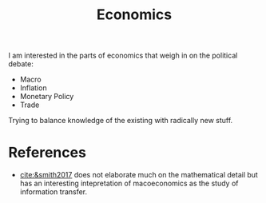:PROPERTIES:
:ID:       5fecd21c-5701-48af-9fd8-a2a2ab9b36a8
:END:
#+title: Economics
#+filetags: :public:
#+LAST_MODIFIED: [2022-01-16 Sun 20:03]

I am interested in the parts of economics that weigh in on the political debate:
- Macro
- Inflation
- Monetary Policy
- Trade

Trying to balance knowledge of the existing with radically new stuff.

* References

- [[cite:&smith2017]] does not elaborate much on the mathematical detail but has an interesting intepretation of macoeconomics as the study of information transfer.
